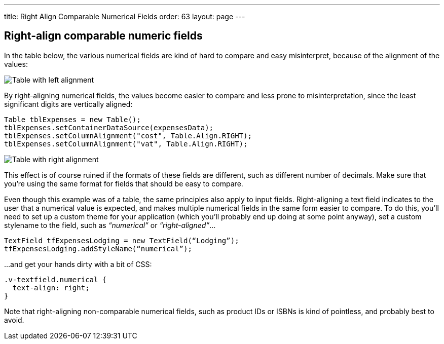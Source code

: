 ---
title: Right Align Comparable Numerical Fields
order: 63
layout: page
---

[[right-align-comparable-numeric-fields]]
Right-align comparable numeric fields
-------------------------------------

In the table below, the various numerical fields are kind of hard to
compare and easy misinterpret, because of the alignment of the values:

image:img/table1.png[Table with left alignment]

By right-aligning numerical fields, the values become easier to compare
and less prone to misinterpretation, since the least significant digits
are vertically aligned:

[source,java]
....
Table tblExpenses = new Table();
tblExpenses.setContainerDataSource(expensesData);
tblExpenses.setColumnAlignment("cost", Table.Align.RIGHT);
tblExpenses.setColumnAlignment("vat", Table.Align.RIGHT);
....

image:img/table2.png[Table with right alignment]

This effect is of course ruined if the formats of these fields are
different, such as different number of decimals. Make sure that you’re
using the same format for fields that should be easy to compare.

Even though this example was of a table, the same principles also apply
to input fields. Right-aligning a text field indicates to the user that
a numerical value is expected, and makes multiple numerical fields in
the same form easier to compare. To do this, you’ll need to set up a
custom theme for your application (which you’ll probably end up doing at
some point anyway), set a custom stylename to the field, such as
_“numerical”_ or _“right-aligned”_...

[source,java]
....
TextField tfExpensesLodging = new TextField(“Lodging”);
tfExpensesLodging.addStyleName(“numerical”);
....

...and get your hands dirty with a bit of CSS:

[source,css]
....
.v-textfield.numerical {
  text-align: right;
}
....

Note that right-aligning non-comparable numerical fields, such as
product IDs or ISBNs is kind of pointless, and probably best to avoid.
